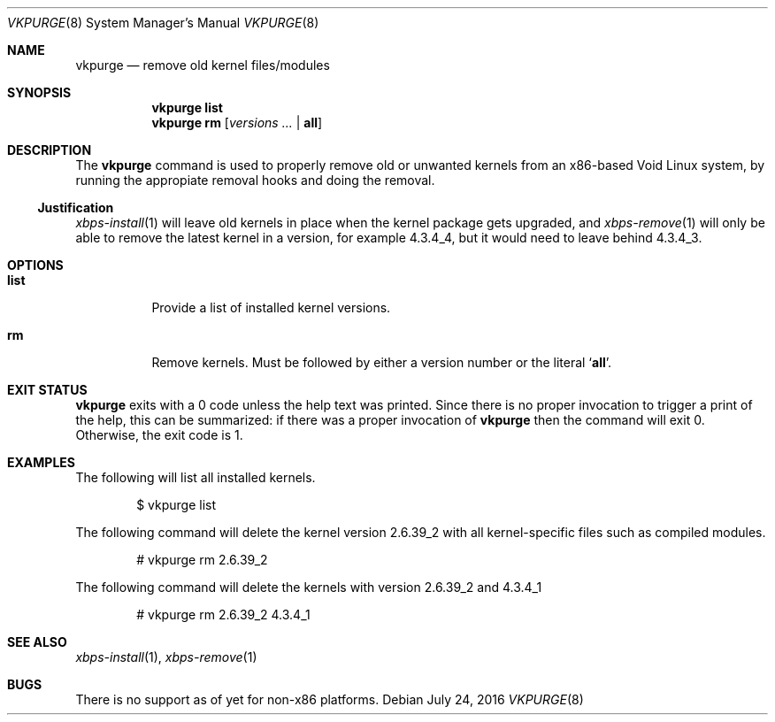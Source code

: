 .Dd July 24, 2016
.Dt VKPURGE 8
.Os
.Sh NAME
.Nm vkpurge
.Nd remove old kernel files/modules
.Sh SYNOPSIS
.Nm
.Cm list
.Nm
.Cm rm
.Op Ar versions\ ... | Cm all
.Sh DESCRIPTION
The
.Nm
command is used to properly remove old or unwanted kernels from an
x86-based Void Linux system, by running the appropiate removal hooks
and doing the removal.
.Ss Justification
.Xr xbps-install 1
will leave old kernels in place when the kernel package gets upgraded, and
.Xr xbps-remove 1
will only be able to remove the latest kernel in a version,
for example 4.3.4_4, but it would need to leave behind 4.3.4_3.
.Sh OPTIONS
.Bl -tag -width Ds
.It Ic list
Provide a list of installed kernel versions.
.It Ic rm
Remove kernels.
Must be followed by either a version number or the literal
.Sq Ic all .
.El
.Sh EXIT STATUS
.Nm
exits with a 0 code unless the help text was printed.
Since there is no proper invocation to trigger a print of the help,
this can be summarized: if there was a proper invocation of
.Nm
then the command will exit 0.
Otherwise, the exit code is 1.
.Sh EXAMPLES
The following will list all installed kernels.
.Bd -literal -offset indent
$ vkpurge list
.Ed
.Pp
The following command will delete the kernel version 2.6.39_2 with all
kernel-specific files such as compiled modules.
.Bd -literal -offset indent
# vkpurge rm 2.6.39_2
.Ed
.Pp
The following command will delete the kernels with version 2.6.39_2 and 4.3.4_1
.Bd -literal -offset indent
# vkpurge rm 2.6.39_2 4.3.4_1
.Ed
.Sh SEE ALSO
.Xr xbps-install 1 ,
.Xr xbps-remove 1
.Sh BUGS
There is no support as of yet for non-x86 platforms.
